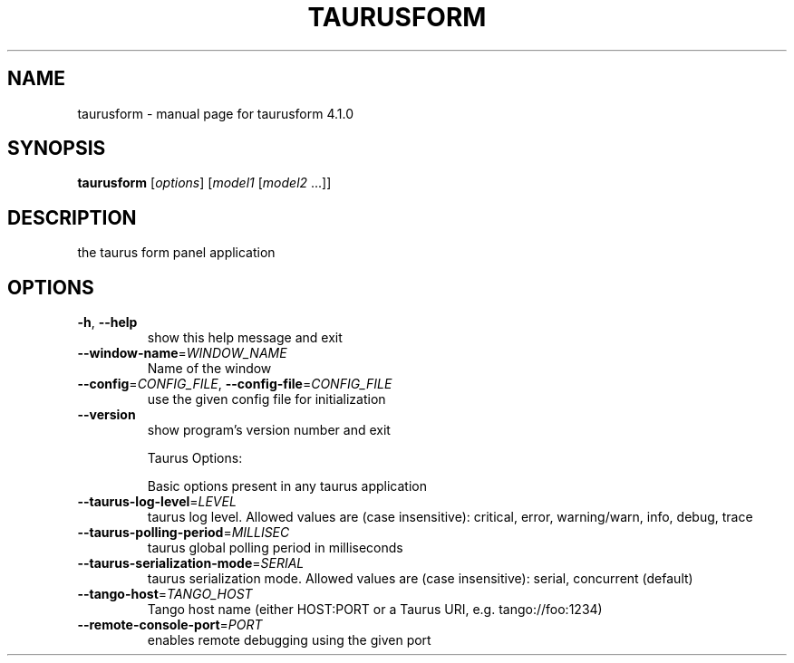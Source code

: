 .\" DO NOT MODIFY THIS FILE!  It was generated by help2man 1.47.4.
.TH TAURUSFORM "1" "July 2017" "taurusform 4.1.0" "User Commands"
.SH NAME
taurusform \- manual page for taurusform 4.1.0
.SH SYNOPSIS
.B taurusform
[\fI\,options\/\fR] [\fI\,model1 \/\fR[\fI\,model2 \/\fR...]]
.SH DESCRIPTION
the taurus form panel application
.SH OPTIONS
.TP
\fB\-h\fR, \fB\-\-help\fR
show this help message and exit
.TP
\fB\-\-window\-name\fR=\fI\,WINDOW_NAME\/\fR
Name of the window
.TP
\fB\-\-config\fR=\fI\,CONFIG_FILE\/\fR, \fB\-\-config\-file\fR=\fI\,CONFIG_FILE\/\fR
use the given config file for initialization
.TP
\fB\-\-version\fR
show program's version number and exit
.IP
Taurus Options:
.IP
Basic options present in any taurus application
.TP
\fB\-\-taurus\-log\-level\fR=\fI\,LEVEL\/\fR
taurus log level. Allowed values are (case
insensitive): critical, error, warning/warn, info,
debug, trace
.TP
\fB\-\-taurus\-polling\-period\fR=\fI\,MILLISEC\/\fR
taurus global polling period in milliseconds
.TP
\fB\-\-taurus\-serialization\-mode\fR=\fI\,SERIAL\/\fR
taurus serialization mode. Allowed values are (case
insensitive): serial, concurrent (default)
.TP
\fB\-\-tango\-host\fR=\fI\,TANGO_HOST\/\fR
Tango host name (either HOST:PORT or a Taurus URI,
e.g. tango://foo:1234)
.TP
\fB\-\-remote\-console\-port\fR=\fI\,PORT\/\fR
enables remote debugging using the given port
